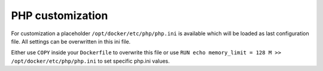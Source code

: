 PHP customization
^^^^^^^^^^^^^^^^^

For customization a placeholder ``/opt/docker/etc/php/php.ini`` is available which will be loaded as last
configuration file. All settings can be overwritten in this ini file.

Either use ``COPY`` inside your ``Dockerfile`` to overwrite this file or use
``RUN echo memory_limit = 128 M >> /opt/docker/etc/php/php.ini`` to set specific php.ini values.
